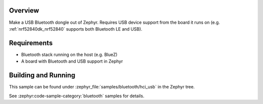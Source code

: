 .. zephyr:code-sample:: bluetooth_hci_usb
   :name: HCI USB
   :relevant-api: hci_raw bluetooth _usb_device_core_api usbd_api

   Turn a Zephyr board into a USB Bluetooth dongle (compatible with all operating systems).

Overview
********

Make a USB Bluetooth dongle out of Zephyr. Requires USB device support from the
board it runs on (e.g. :ref:`nrf52840dk_nrf52840` supports both Bluetooth LE and USB).

Requirements
************

* Bluetooth stack running on the host (e.g. BlueZ)
* A board with Bluetooth and USB support in Zephyr

Building and Running
********************
This sample can be found under :zephyr_file:`samples/bluetooth/hci_usb` in the
Zephyr tree.

See :zephyr:code-sample-category:`bluetooth` samples for details.
